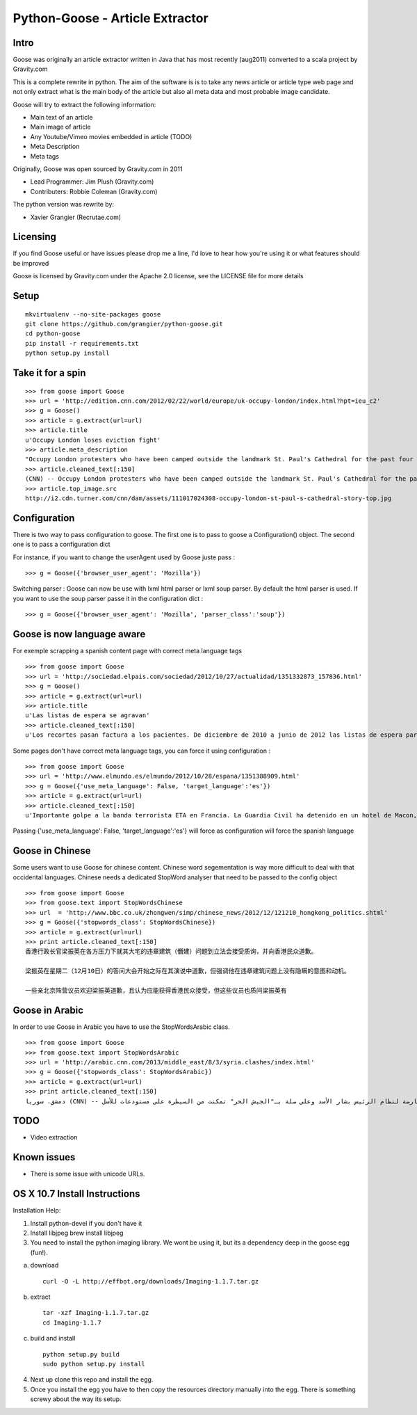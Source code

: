 Python-Goose - Article Extractor |Build Status|
===============================================

Intro
-----

Goose was originally an article extractor written in Java that has most
recently (aug2011) converted to a scala project by Gravity.com

This is a complete rewrite in python. The aim of the software is is to
take any news article or article type web page and not only extract what
is the main body of the article but also all meta data and most probable
image candidate.

Goose will try to extract the following information:

-  Main text of an article
-  Main image of article
-  Any Youtube/Vimeo movies embedded in article (TODO)
-  Meta Description
-  Meta tags

Originally, Goose was open sourced by Gravity.com in 2011

-  Lead Programmer: Jim Plush (Gravity.com)
-  Contributers: Robbie Coleman (Gravity.com)

The python version was rewrite by:

-  Xavier Grangier (Recrutae.com)

Licensing
---------

If you find Goose useful or have issues please drop me a line, I'd love
to hear how you're using it or what features should be improved

Goose is licensed by Gravity.com under the Apache 2.0 license, see the
LICENSE file for more details

Setup
-----

::

    mkvirtualenv --no-site-packages goose
    git clone https://github.com/grangier/python-goose.git
    cd python-goose
    pip install -r requirements.txt
    python setup.py install

Take it for a spin
------------------

::

    >>> from goose import Goose
    >>> url = 'http://edition.cnn.com/2012/02/22/world/europe/uk-occupy-london/index.html?hpt=ieu_c2'
    >>> g = Goose()
    >>> article = g.extract(url=url)
    >>> article.title
    u'Occupy London loses eviction fight'
    >>> article.meta_description
    "Occupy London protesters who have been camped outside the landmark St. Paul's Cathedral for the past four months lost their court bid to avoid eviction Wednesday in a decision made by London's Court of Appeal."
    >>> article.cleaned_text[:150]
    (CNN) -- Occupy London protesters who have been camped outside the landmark St. Paul's Cathedral for the past four months lost their court bid to avoi
    >>> article.top_image.src
    http://i2.cdn.turner.com/cnn/dam/assets/111017024308-occupy-london-st-paul-s-cathedral-story-top.jpg

Configuration
-------------

There is two way to pass configuration to goose. The first one is to
pass to goose a Configuration() object. The second one is to pass a
configuration dict

For instance, if you want to change the userAgent used by Goose juste
pass :

::

    >>> g = Goose({'browser_user_agent': 'Mozilla'})

Switching parser : Goose can now be use with lxml html parser or lxml
soup parser. By default the html parser is used. If you want to use the
soup parser passe it in the configuration dict :

::

    >>> g = Goose({'browser_user_agent': 'Mozilla', 'parser_class':'soup'})

Goose is now language aware
---------------------------

For exemple scrapping a spanish content page with correct meta language
tags

::

    >>> from goose import Goose
    >>> url = 'http://sociedad.elpais.com/sociedad/2012/10/27/actualidad/1351332873_157836.html'
    >>> g = Goose()
    >>> article = g.extract(url=url)
    >>> article.title
    u'Las listas de espera se agravan'
    >>> article.cleaned_text[:150]
    u'Los recortes pasan factura a los pacientes. De diciembre de 2010 a junio de 2012 las listas de espera para operarse aumentaron un 125%. Hay m\xe1s ciudad'

Some pages don't have correct meta language tags, you can force it using
configuration :

::

    >>> from goose import Goose
    >>> url = 'http://www.elmundo.es/elmundo/2012/10/28/espana/1351388909.html'
    >>> g = Goose({'use_meta_language': False, 'target_language':'es'})
    >>> article = g.extract(url=url)
    >>> article.cleaned_text[:150]
    u'Importante golpe a la banda terrorista ETA en Francia. La Guardia Civil ha detenido en un hotel de Macon, a 70 kil\xf3metros de Lyon, a Izaskun Lesaka y '

Passing {'use\_meta\_language': False, 'target\_language':'es'} will
force as configuration will force the spanish language

Goose in Chinese
----------------

Some users want to use Goose for chinese content. Chinese word
segementation is way more difficult to deal with that occidental
languages. Chinese needs a dedicated StopWord analyser that need to be
passed to the config object

::

    >>> from goose import Goose
    >>> from goose.text import StopWordsChinese
    >>> url  = 'http://www.bbc.co.uk/zhongwen/simp/chinese_news/2012/12/121210_hongkong_politics.shtml'
    >>> g = Goose({'stopwords_class': StopWordsChinese})
    >>> article = g.extract(url=url)
    >>> print article.cleaned_text[:150]
    香港行政长官梁振英在各方压力下就其大宅的违章建筑（僭建）问题到立法会接受质询，并向香港民众道歉。

    梁振英在星期二（12月10日）的答问大会开始之际在其演说中道歉，但强调他在违章建筑问题上没有隐瞒的意图和动机。

    一些亲北京阵营议员欢迎梁振英道歉，且认为应能获得香港民众接受，但这些议员也质问梁振英有

Goose in Arabic
---------------

In order to use Goose in Arabic you have to use the StopWordsArabic
class.

::

    >>> from goose import Goose
    >>> from goose.text import StopWordsArabic
    >>> url = 'http://arabic.cnn.com/2013/middle_east/8/3/syria.clashes/index.html'
    >>> g = Goose({'stopwords_class': StopWordsArabic})
    >>> article = g.extract(url=url)
    >>> print article.cleaned_text[:150]
    دمشق، سوريا (CNN) -- أكدت جهات سورية معارضة أن فصائل مسلحة معارضة لنظام الرئيس بشار الأسد وعلى صلة بـ"الجيش الحر" تمكنت من السيطرة على مستودعات للأسل

TODO
----

-  Video extraction

Known issues
------------

-  There is some issue with unicode URLs.

OS X 10.7 Install Instructions
------------------------------

Installation Help:

1. Install python-devel if you don't have it
2. Install libjpeg brew install libjpeg

3. You need to install the python imaging library. We wont be using it,
   but its a dependency deep in the goose egg (fun!).

a. download

   ::

       curl -O -L http://effbot.org/downloads/Imaging-1.1.7.tar.gz

b. extract

   ::

       tar -xzf Imaging-1.1.7.tar.gz
       cd Imaging-1.1.7

c. build and install

   ::

       python setup.py build
       sudo python setup.py install

4. Next up clone this repo and install the egg.

5. Once you install the egg you have to then copy the resources
   directory manually into the egg. There is something screwy about the
   way its setup.

.. |Build Status| image:: https://www.travis-ci.org/xgdlm/python-goose.png?branch=master
   :target: https://www.travis-ci.org/xgdlm/python-goose
